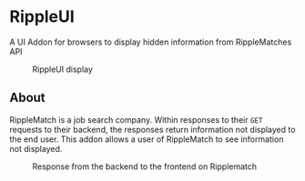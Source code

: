 * RippleUI
A UI Addon for browsers to display hidden information from RippleMatches API
#+CAPTION: RippleUI display
 #+attr_latex: :width 400px
[[file:assets/RippleUI.png]]
** About
RippleMatch is a job search company. Within responses to their ~GET~ requests to their backend, the responses return information not displayed to the end user.
This addon allows a user of RippleMatch to see information not displayed.
#+attr_latex: :width 300px
#+CAPTION: Response from the backend to the frontend on Ripplematch
[[file:assets/response.png]]
